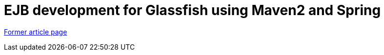 // 
//     Licensed to the Apache Software Foundation (ASF) under one
//     or more contributor license agreements.  See the NOTICE file
//     distributed with this work for additional information
//     regarding copyright ownership.  The ASF licenses this file
//     to you under the Apache License, Version 2.0 (the
//     "License"); you may not use this file except in compliance
//     with the License.  You may obtain a copy of the License at
// 
//       http://www.apache.org/licenses/LICENSE-2.0
// 
//     Unless required by applicable law or agreed to in writing,
//     software distributed under the License is distributed on an
//     "AS IS" BASIS, WITHOUT WARRANTIES OR CONDITIONS OF ANY
//     KIND, either express or implied.  See the License for the
//     specific language governing permissions and limitations
//     under the License.
//

= EJB development for Glassfish using Maven2 and Spring
:page-layout: wiki
:page-tags: wik
:jbake-status: published
:keywords: Apache NetBeans wiki MavenSpringEJBsOnGlassfish
:description: Apache NetBeans wiki MavenSpringEJBsOnGlassfish
:toc: left
:toc-title:
:page-syntax: true


link:https://web.archive.org/web/20170313195038/wiki.netbeans.org/MavenSpringEJBsOnGlassfish[Former article page]
